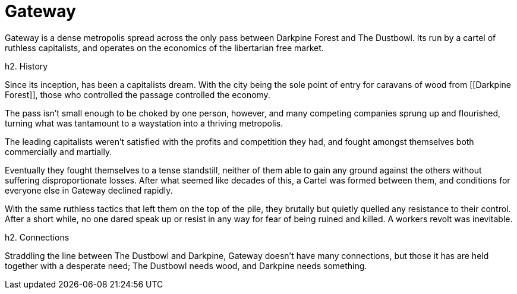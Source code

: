 = Gateway

Gateway is a dense metropolis spread across the only pass between Darkpine Forest and The Dustbowl. Its run by a cartel of ruthless capitalists, and operates on the economics of the libertarian free market.

h2. History

Since its inception, [[Gateway]] has been a capitalists dream. With the city being the sole point of entry for caravans of wood from [[Darkpine Forest]], those who controlled the passage controlled the economy.

The pass isn't small enough to be choked by one person, however, and many competing companies sprung up and flourished, turning what was tantamount to a waystation into a thriving metropolis.

The leading capitalists weren't satisfied with the profits and competition they had, and fought amongst themselves both commercially and martially.

Eventually they fought themselves to a tense standstill, neither of them able to gain any ground against the others without suffering disproportionate losses. After what seemed like decades of this, a Cartel was formed between them, and conditions for everyone else in Gateway declined rapidly.

With the same ruthless tactics that left them on the top of the pile, they brutally but quietly quelled any resistance to their control. After a short while, no one dared speak up or resist in any way for fear of being ruined and killed. A workers revolt was inevitable.

h2. Connections

Straddling the line between The Dustbowl and Darkpine, Gateway doesn't have many connections, but those it has are held together with a desperate need; The Dustbowl needs wood, and Darkpine needs something.